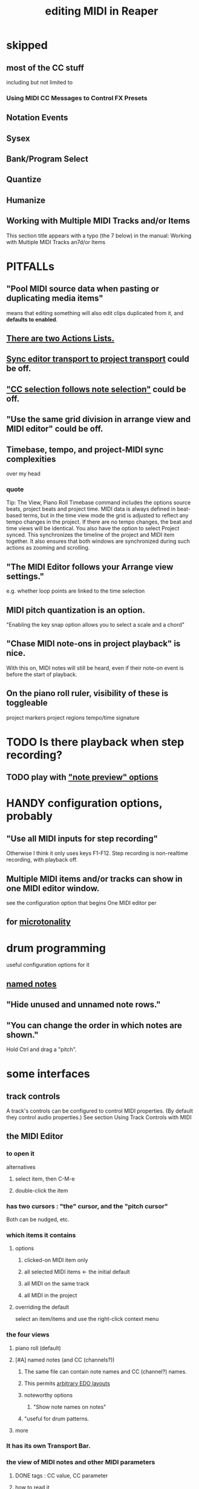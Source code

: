 :PROPERTIES:
:ID:       91cb005e-e87a-42dd-8dc9-ae3c5a094f12
:ROAM_ALIASES: "MIDI in Reaper"
:END:
#+title: editing MIDI in Reaper
* skipped
** most of the CC stuff
   including but not limited to
*** Using MIDI CC Messages to Control FX Presets
** Notation Events
** Sysex
** Bank/Program Select
** Quantize
** Humanize
** Working with Multiple MIDI Tracks and/or Items
   This section title appears with a typo (the 7 below) in the manual:
     Working with Multiple MIDI Tracks an7d/or Items
* PITFALLs
  :PROPERTIES:
  :ID:       8ed4c9dd-8441-4a05-acc2-e641be0a5ac6
  :END:
** "Pool MIDI source data when pasting or duplicating media items"
   means that editing something will also edit clips duplicated from it,
   and *defaults to enabled*.
** [[id:25af2475-7c85-461b-93ca-762cd9be3e4f][There are two Actions Lists.]]
** [[id:3f037a94-3112-4aa3-8b41-e69cdb579d98][Sync editor transport to project transport]] could be off.
** [[id:35651a38-7f3e-49cf-8bc8-977a294fe1fe]["CC selection follows note selection"]] could be off.
** "Use the same grid division in arrange view and MIDI editor" could be off.
** Timebase, tempo, and project-MIDI sync complexities
   over my head
*** quote
    Tip: The View, Piano Roll Timebase command includes the options source beats, project beats and project
 time. MIDI data is always defined in beat-based terms, but in the time view mode the grid is adjusted to reflect
 any tempo changes in the project. If there are no tempo changes, the beat and time views will be identical. You
 also have the option to select Project synced. This synchronizes the timeline of the project and MIDI item
 together. It also ensures that both windows are synchronized during such actions as zooming and scrolling.
** "The MIDI Editor follows your Arrange view settings."
   e.g. whether loop points are linked to the time selection
** MIDI pitch quantization is an option.
   "Enabling the key snap option allows you to select a scale and a chord"
** "Chase MIDI note-ons in project playback" is nice.
   With this on, MIDI notes will still be heard,
   even if their note-on event is before the start of playback.
** On the piano roll ruler, visibility of these is toggleable
   project markers
   project regions
   tempo/time signature
* TODO Is there playback when step recording?
  :PROPERTIES:
  :ID:       c9e830d4-d030-40a8-84cd-6e94bcd4bc30
  :END:
** TODO play with [[id:8251e005-ab70-4ca0-b440-b706cf3c178b]["note preview" options]]
* HANDY configuration options, probably
** "Use all MIDI inputs for step recording"
   Otherwise I think it only uses keys F1-F12.
   Step recording is non-realtime recording, with playback off.
** Multiple MIDI items and/or tracks can show in one MIDI editor window.
   :PROPERTIES:
   :ID:       c466ef15-7398-4ee3-a6c0-8afb75a59e04
   :END:
   see the configuration option that begins
     One MIDI editor per
** for [[id:7b0e278c-0736-4eda-8f7a-a70d856e133a][microtonality]]
* drum programming
  useful configuration options for it
** [[id:15cc20a2-5a31-4a33-a03a-6f89c467f3b2][named notes]]
** "Hide unused and unnamed note rows."
** "You can change the order in which notes are shown."
   Hold Ctrl and drag a "pitch".
* some interfaces
** track controls
   A track's controls can be configured to control MIDI properties.
   (By default they control audio properties.)
   See section
     Using Track Controls with MIDI
** the MIDI Editor
*** to open it
    alternatives
**** select item, then C-M-e
**** double-click the item
*** has two cursors : "the" cursor, and the "pitch cursor"
    Both can be nudged, etc.
*** which items it contains
**** options
***** clicked-on MIDI item only
***** all selected MIDI items    <- the initial default
***** all MIDI on the same track
***** all MIDI in the project
**** overriding the default
     select an item/items and use the right-click context menu
*** the four views
**** piano roll (default)
**** [#A] named notes (and CC (channels?))
     :PROPERTIES:
     :ID:       15cc20a2-5a31-4a33-a03a-6f89c467f3b2
     :END:
***** The same file can contain note names and CC (channel?) names.
      :PROPERTIES:
      :ID:       ced67075-add5-4552-ae2a-ee10e605e90a
      :END:
***** This permits [[id:f34dfb22-8a4d-47eb-8f05-f0b43be9d774][arbitrary EDO layouts]]
***** noteworthy options
****** "Show note names on notes"
       :PROPERTIES:
       :ID:       08189c80-b8e2-4ee6-a8c5-ff34ea9e6193
       :END:
***** "useful for drum patterns.
**** more
*** It has its own Transport Bar.
*** the view of MIDI notes and other MIDI parameters
**** DONE tags : CC value, CC parameter
**** how to read it
     Notes are typically displayed in the big window.
     Below that is a little "CC lane", by default showing veloity.
**** ways to configure it
     alternatives
***** the context menu
      from right-clicking on the gray bar *above* the CC lane
***** the widgets on the left side of the CC lane
      The drop-down menu at the left of the CC lane offers other CC parameters.
      The small + to the right of that menu permits adding another lane.
***** color notes/CC by channel : C-S-M-c
      :PROPERTIES:
      :ID:       731b6763-14ed-4509-92ae-364996408225
      :END:
      jbb-specific, not builtin
** the MIDI Toolbar
*** = a stretch of icons at the top of the MIDI Editor
*** can be customized
*** PITFALL: Mouse can toggle "CC selection follows note selection".
    :PROPERTIES:
    :ID:       35651a38-7f3e-49cf-8bc8-977a294fe1fe
    :END:
* editing commands, some
** [[id:6e223491-a0d2-4387-8505-fe4c6029c3ff]["inline" edits]] are possible
** delete note               : double-click
** select notes              : *right*-click drag
** select all notes in range : *right*-click drag on piano roll
** add to selection          : C-M-*right* drag
** Paste preserving position in measure
   Pastes the selection to the next measure.
** Split notes : S
** Join notes
** Set note ends to start of next note (legato)
* configuration options, some
** Sync editor transport to project transport
   :PROPERTIES:
   :ID:       3f037a94-3112-4aa3-8b41-e69cdb579d98
   :END:
** [[id:7b545b8e-cbda-46dd-83e5-95171b540b57][how snapping works]]
*** [[id:b544f0cd-2e3a-4e9c-b9da-f1482b7a3e85][Soft snap notes to other notes]] might be nice.
** "default note length" is configurable in (MIDI Editor) Transport Bar
   "grid" seems to work fine.
   I don't understand what the other settings are.
** "note preview" options are interesting
   :PROPERTIES:
   :ID:       8251e005-ab70-4ca0-b440-b706cf3c178b
   :END:
   independent (not mutually exclusive)
*** Preview notes when inserting or editing
*** On velocity change
*** On keyboard action
*** All selected notes that overlap with selected note
* filtering
  :PROPERTIES:
  :ID:       4f7ff877-344d-4e3a-b0db-ae401efe66b5
  :END:
** open filter window : S-f
** can filter to selected channels
*** to change channel(s) shown more quickly
    sometimes the Transport Bar "channels" menu is sufficient.
    Specifically, it lets you pick All or a single channel.
** can filter to selected types of events
** can determine which channel notes are "drawn" onto
   with the pencil tool
* Text Events (*aweesome*)
  :PROPERTIES:
  :ID:       d6c96acb-3ff8-4654-966a-2bd34f221f63
  :END:
** Lets you attach messages to passages.
** They scroll by in their own "CC Lane" (sic).
* A CC edit can apply to multiple items at once.
  see in manual
    CC events in multiple media items
* moving the edit (time) cursor from the keyboard
  Move edit cursor right by one grid division.
  Move edit cursor left by one grid division.
  Move edit cursor right by one pixel.
  Move edit cursor left by one pixel.
* moving notes from the keyboard
  Move selected note(s) down one octave.
  Move selected note(s) down one semitone.
  Move selected note(s) up one octave.
  Move selected note(s) up one semitone.
* when entering notes, Velocity has hysteresis.
  "The default Velocity value for notes created in the MIDI Editor is taken from the last selected event"
* F3 ("panic") : send note-off to all notes
* CC data
** [[id:ced67075-add5-4552-ae2a-ee10e605e90a][CC channels can be named]].
* more possibilities
** Retroactive MIDI Recording
   lets you capture something you played while not recording.
** MIDI Data Sends
** 14-bit CC values

